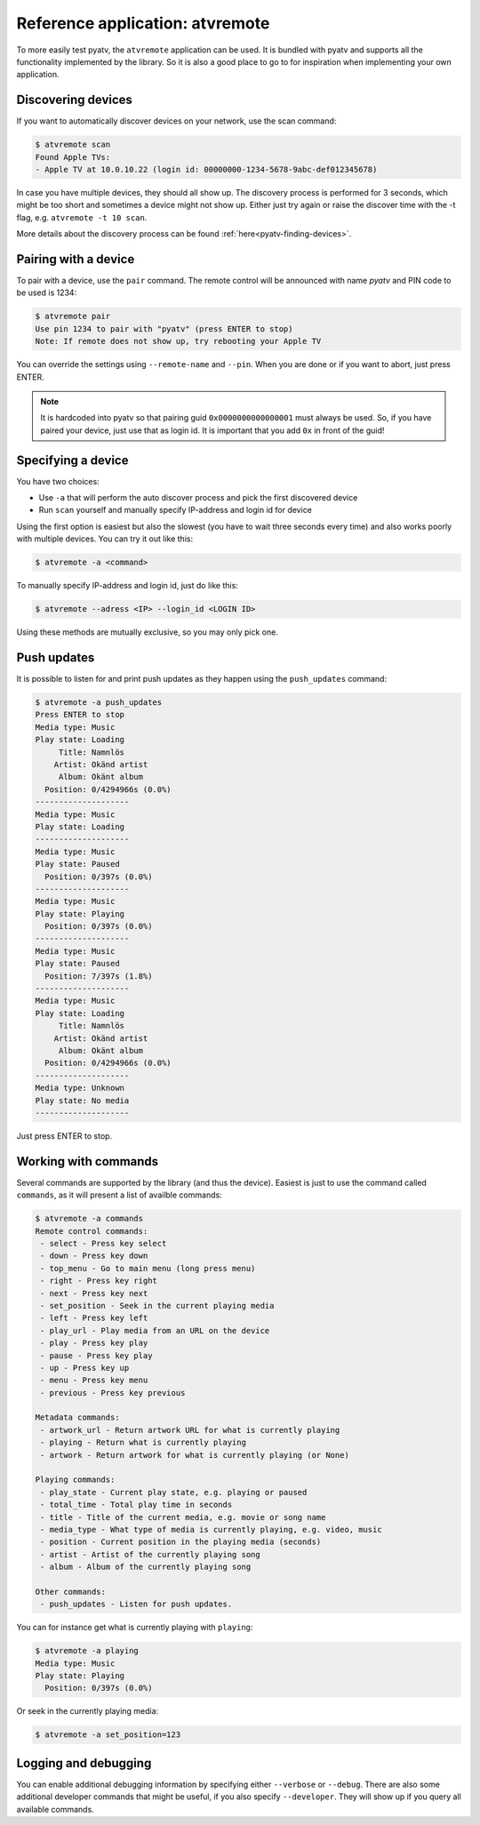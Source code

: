 .. _pyatv-atvremote:

Reference application: atvremote
================================

To more easily test pyatv, the ``atvremote`` application can be used. It is
bundled with pyatv and supports all the functionality implemented by the library.
So it is also a good place to go to for inspiration when implementing your own
application.

Discovering devices
-------------------
If you want to automatically discover devices on your network, use the scan
command:

.. code:: bash

    $ atvremote scan
    Found Apple TVs:
    - Apple TV at 10.0.10.22 (login id: 00000000-1234-5678-9abc-def012345678)

In case you have multiple devices, they should all show up. The discovery
process is performed for 3 seconds, which might be too short and sometimes
a device might not show up. Either just try again or raise the discover
time with the -t flag, e.g. ``atvremote -t 10 scan``.

More details about the discovery process can be found
:ref:`here<pyatv-finding-devices>`.

Pairing with a device
---------------------
To pair with a device, use the ``pair`` command. The remote control will be
announced with name *pyatv* and PIN code to be used is 1234:

.. code:: bash

    $ atvremote pair
    Use pin 1234 to pair with "pyatv" (press ENTER to stop)
    Note: If remote does not show up, try rebooting your Apple TV

You can override the settings using ``--remote-name`` and ``--pin``. When you
are done or if you want to abort, just press ENTER.

.. note::

    It is hardcoded into pyatv so that pairing guid ``0x0000000000000001``
    must always be used. So, if you have paired your device, just use that
    as login id. It is important that you add ``0x`` in front of the guid!

Specifying a device
-------------------
You have two choices:

* Use ``-a`` that will perform the auto discover process and pick the first
  discovered device
* Run ``scan`` yourself and manually specify IP-address and login id for device

Using the first option is easiest but also the slowest (you have to wait
three seconds every time) and also works poorly with multiple devices.
You can try it out like this:

.. code:: bash

    $ atvremote -a <command>

To manually specify IP-address and login id, just do like this:

.. code:: bash

    $ atvremote --adress <IP> --login_id <LOGIN ID>

Using these methods are mutually exclusive, so you may only pick one.

Push updates
------------
It is possible to listen for and print push updates as they happen using the
``push_updates`` command:

.. code:: bash

    $ atvremote -a push_updates
    Press ENTER to stop
    Media type: Music
    Play state: Loading
         Title: Namnlös
        Artist: Okänd artist
         Album: Okänt album
      Position: 0/4294966s (0.0%)
    --------------------
    Media type: Music
    Play state: Loading
    --------------------
    Media type: Music
    Play state: Paused
      Position: 0/397s (0.0%)
    --------------------
    Media type: Music
    Play state: Playing
      Position: 0/397s (0.0%)
    --------------------
    Media type: Music
    Play state: Paused
      Position: 7/397s (1.8%)
    --------------------
    Media type: Music
    Play state: Loading
         Title: Namnlös
        Artist: Okänd artist
         Album: Okänt album
      Position: 0/4294966s (0.0%)
    --------------------
    Media type: Unknown
    Play state: No media
    --------------------

Just press ENTER to stop.

Working with commands
---------------------
Several commands are supported by the library (and thus the device). Easiest
is just to use the command called ``commands``, as it will present a list of
availble commands:

.. code:: bash

    $ atvremote -a commands
    Remote control commands:
     - select - Press key select
     - down - Press key down
     - top_menu - Go to main menu (long press menu)
     - right - Press key right
     - next - Press key next
     - set_position - Seek in the current playing media
     - left - Press key left
     - play_url - Play media from an URL on the device
     - play - Press key play
     - pause - Press key play
     - up - Press key up
     - menu - Press key menu
     - previous - Press key previous

    Metadata commands:
     - artwork_url - Return artwork URL for what is currently playing
     - playing - Return what is currently playing
     - artwork - Return artwork for what is currently playing (or None)

    Playing commands:
     - play_state - Current play state, e.g. playing or paused
     - total_time - Total play time in seconds
     - title - Title of the current media, e.g. movie or song name
     - media_type - What type of media is currently playing, e.g. video, music
     - position - Current position in the playing media (seconds)
     - artist - Artist of the currently playing song
     - album - Album of the currently playing song

    Other commands:
     - push_updates - Listen for push updates.

You can for instance get what is currently playing with ``playing``:

.. code:: bash

    $ atvremote -a playing
    Media type: Music
    Play state: Playing
      Position: 0/397s (0.0%)

Or seek in the currently playing media:

.. code:: bash

    $ atvremote -a set_position=123

Logging and debugging
---------------------
You can enable additional debugging information by specifying either
``--verbose`` or ``--debug``. There are also some additional developer commands
that might be useful, if you also specify ``--developer``. They will
show up if you query all available commands.
